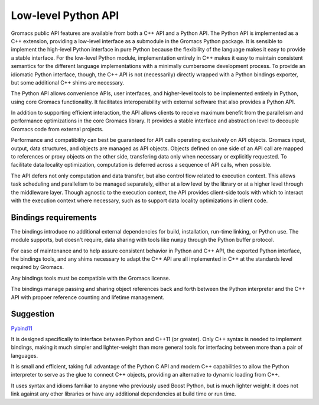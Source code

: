 ====================
Low-level Python API
====================

Gromacs public API features are available from both a C++ API and a Python API.
The Python API is implemented as a C++ extension, providing a low-level interface
as a submodule in the Gromacs Python package. It is sensible to implement the
high-level Python interface in pure Python because the flexibility of the language
makes it easy to provide a stable interface. For the low-level Python module,
implementation entirely in C++ makes it easy to maintain consistent semantics
for the different language implementations with a minimally cumbersome development
process. To provide an idiomatic Python interface, though, the C++ API is not
(necessarily) directly wrapped with a Python bindings exporter, but some
additional C++ shims are necessary.

The Python API allows convenience APIs, user interfaces, and higher-level tools
to be implemented entirely in Python, using core Gromacs functionality. It
facilitates interoperability with external software that also provides a Python
API.

In addition to supporting efficient interaction, the API allows clients to
receive maximum benefit from the parallelism and performance optimizations in
the core Gromacs library. It provides a stable interface and abstraction level
to decouple Gromacs code from external projects.

Performance and compatibility can best be guaranteed for API calls operating
exclusively on API objects. Gromacs input, output, data structures, and objects
are managed as API objects. Objects defined on one side of an API call are
mapped to references or proxy objects on the other side, transfering data only
when necessary or explicitly requested. To facilitate data locality optimization,
computation is deferred across a sequence of API calls, when possible.

The API defers not only computation and data transfer, but also control flow
related to execution context. This allows task scheduling and parallelism to
be managed separately, either at a low level by the library or at a higher level
through the middleware layer.
Though agnostic to the execution context, the API provides client-side tools
with which to interact with the execution context where necessary, such as to
support data locality optimizations in client code.

Bindings requirements
=====================

The bindings introduce no additional external dependencies for build, installation,
run-time linking, or Python use. The module supports, but doesn't require,
data sharing with tools like ``numpy`` through the Python buffer protocol.

For ease of maintenance and to help assure consistent behavior in Python and C++
API, the exported Python interface, the bindings tools, and any shims necessary to
adapt the C++ API are all implemented in C++ at the standards level required by
Gromacs.

Any bindings tools must be compatible with the Gromacs license.

The bindings manage passing and sharing object references back and forth between
the Python interpreter and the C++ API with propoer reference counting and
lifetime management.

Suggestion
==========

`Pybind11 <http://pybind11.readthedocs.io/en/stable/intro.html>`_

It is designed specifically to interface between Python and C++11 (or
greater). Only C++ syntax is needed to implement bindings, making it much
simpler and lighter-weight than more general tools for interfacing between more
than a pair of languages.

It is small and efficient, taking full advantage of
the Python C API and modern C++ capabilities to allow the Python interpreter to
serve as the glue to connect C++ objects, providing an alternative to dynamic
loading from C++.

It uses syntax and idioms familiar to anyone who previously used Boost Python,
but is much lighter weight: it does not link against any other libraries or
have any additional dependencies at build time or run time.
